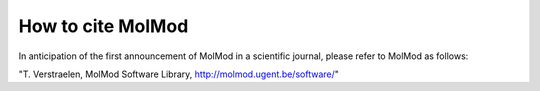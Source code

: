 How to cite MolMod
##################

In anticipation of the first announcement of MolMod in a scientific journal,
please refer to MolMod as follows:

"T. Verstraelen, MolMod Software Library, http://molmod.ugent.be/software/"
